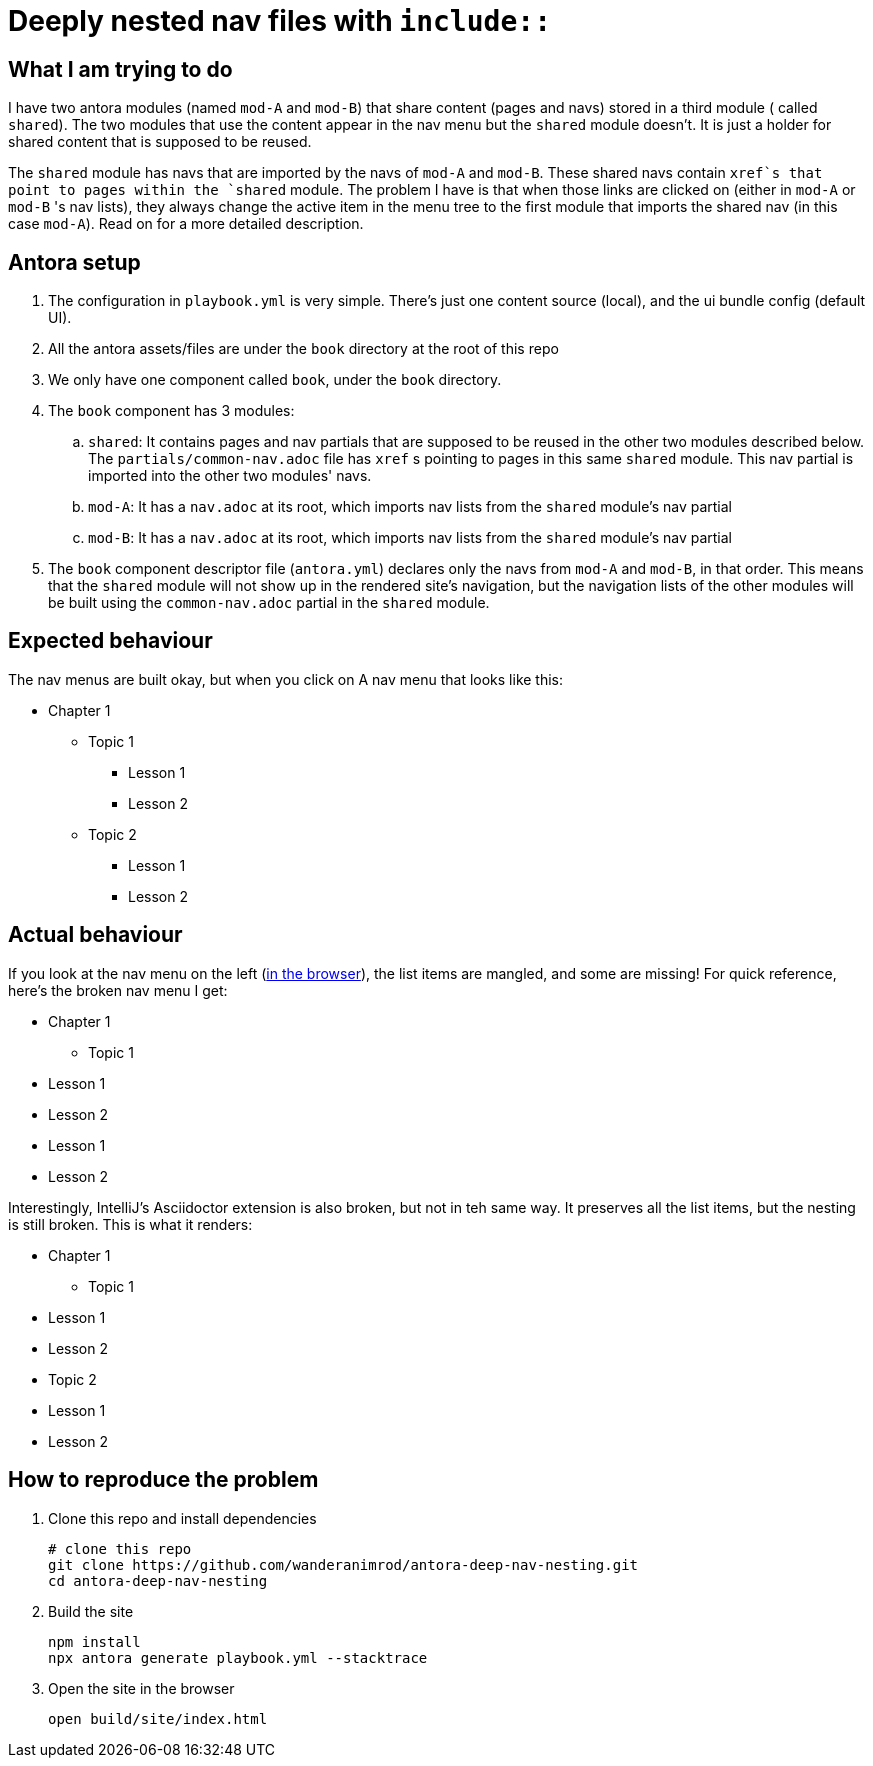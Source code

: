 = Deeply nested nav files with `include::`

== What I am trying to do

I have two antora modules (named `mod-A` and `mod-B`) that share content (pages and navs) stored in a third module ( called `shared`). The two modules that use the content appear in the nav menu but the `shared` module doesn't. It is just a holder for shared content that is supposed to be reused.

The `shared` module has navs that are imported by the navs of `mod-A` and `mod-B`. These shared navs contain `xref`s that point to pages within the `shared` module. The problem I have is that when those links are clicked on (either in `mod-A` or `mod-B` 's nav lists), they always change the active item in the menu tree to the first module that imports the shared nav (in this case `mod-A`). Read on for a more detailed description.

== Antora setup

. The configuration in `playbook.yml` is very simple.
There's just one content source (local), and the ui bundle config (default UI).
. All the antora assets/files are under the `book` directory at the root of this repo
. We only have one component called `book`, under the `book` directory.
. The `book` component has 3 modules:
.. `shared`: It contains pages and nav partials that are supposed to be reused in the other two modules described below. The `partials/common-nav.adoc` file has `xref` s pointing to pages in this same `shared` module. This nav partial is imported into the other two modules' navs.
.. `mod-A`: It has a `nav.adoc` at its root, which imports nav lists from the `shared` module's nav partial
.. `mod-B`: It has a `nav.adoc` at its root, which imports nav lists from the `shared` module's nav partial
. The `book` component descriptor file (`antora.yml`) declares only the navs from `mod-A` and `mod-B`, in that order. This means that the `shared` module will not show up in the rendered site's navigation, but the navigation lists of the other modules will be built using the `common-nav.adoc` partial in the `shared` module.

== Expected behaviour

The nav menus are built okay, but when you click on
A nav menu that looks like this:

* Chapter 1
** Topic 1
*** Lesson 1
*** Lesson 2
** Topic 2
*** Lesson 1
*** Lesson 2

== Actual behaviour

If you look at the nav menu on the left (xref:#browser[in the browser]), the list items are mangled, and some are missing!
For quick reference, here's the broken nav menu I get:

* Chapter 1
** Topic 1
* Lesson 1
* Lesson 2
* Lesson 1
* Lesson 2

Interestingly, IntelliJ's Asciidoctor extension is also broken, but not in teh same way.
It preserves all the list items, but the nesting is still broken.
This is what it renders:

* Chapter 1
** Topic 1
* Lesson 1
* Lesson 2
* Topic 2
* Lesson 1
* Lesson 2


== How to reproduce the problem [[reproduce]]

. Clone this repo and install dependencies
+
[source,bash]
----
# clone this repo
git clone https://github.com/wanderanimrod/antora-deep-nav-nesting.git
cd antora-deep-nav-nesting
----

. Build the site
+
[source,bash]
----
npm install
npx antora generate playbook.yml --stacktrace
----

. Open the site in the browser
+
[[browser]]
[source,bash]
----
open build/site/index.html
----





